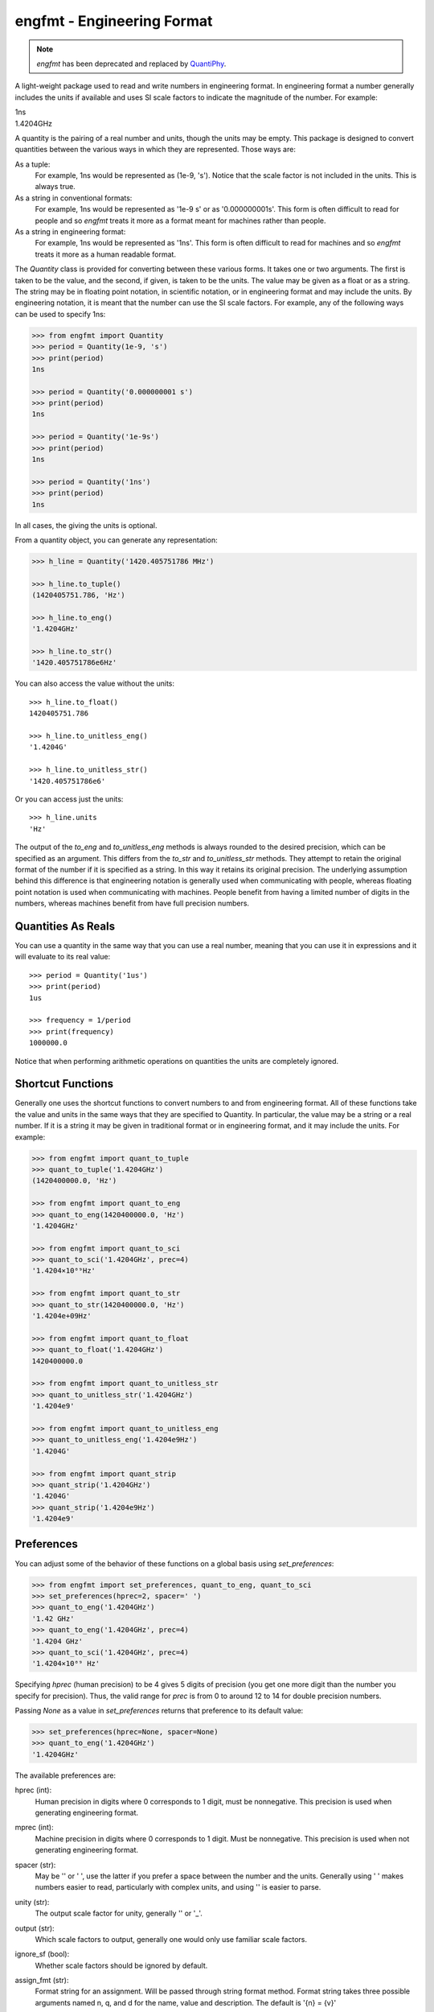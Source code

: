 engfmt - Engineering Format
===========================

.. note::

    *engfmt* has been deprecated and replaced by `QuantiPhy 
    <https://quantiphy.readthedocs.io>`_.


A light-weight package used to read and write numbers in engineering format. In 
engineering format a number generally includes the units if available and uses 
SI scale factors to indicate the magnitude of the number. For example:

| 1ns
| 1.4204GHz

A quantity is the pairing of a real number and units, though the units may be 
empty. This package is designed to convert quantities between the various ways 
in which they are represented.  Those ways are:

As a tuple:
    For example, 1ns would be represented as (1e-9, 's').
    Notice that the scale factor is not included in the units. This is always 
    true.

As a string in conventional formats:
    For example, 1ns would be represented as '1e-9 s' or as '0.000000001s'. This 
    form is often difficult to read for people and so *engfmt* treats it more as 
    a format meant for machines rather than people.

As a string in engineering format:
    For example, 1ns would be represented as '1ns'.  This form is often 
    difficult to read for machines and so *engfmt* treats it more as a human 
    readable format.

The *Quantity* class is provided for converting between these various forms. It 
takes one or two arguments. The first is taken to be the value, and the second, 
if given, is taken to be the units.  The value may be given as a float or as 
a string. The string may be in floating point notation, in scientific notation, 
or in engineering format and may include the units. By engineering notation, it 
is meant that the number can use the SI scale factors. For example, any of the 
following ways can be used to specify 1ns:

.. code-block:: python

    >>> from engfmt import Quantity
    >>> period = Quantity(1e-9, 's')
    >>> print(period)
    1ns

    >>> period = Quantity('0.000000001 s')
    >>> print(period)
    1ns

    >>> period = Quantity('1e-9s')
    >>> print(period)
    1ns

    >>> period = Quantity('1ns')
    >>> print(period)
    1ns

In all cases, the giving the units is optional.

From a quantity object, you can generate any representation:

.. code-block:: python

    >>> h_line = Quantity('1420.405751786 MHz')

    >>> h_line.to_tuple()
    (1420405751.786, 'Hz')

    >>> h_line.to_eng()
    '1.4204GHz'

    >>> h_line.to_str()
    '1420.405751786e6Hz'

You can also access the value without the units::

    >>> h_line.to_float()
    1420405751.786

    >>> h_line.to_unitless_eng()
    '1.4204G'

    >>> h_line.to_unitless_str()
    '1420.405751786e6'

Or you can access just the units::

    >>> h_line.units
    'Hz'

The output of the *to_eng* and *to_unitless_eng* methods is always rounded to 
the desired precision, which can be specified as an argument.  This differs from 
the *to_str* and *to_unitless_str* methods. They attempt to retain the original 
format of the number if it is specified as a string. In this way it retains its 
original precision. The underlying assumption behind this difference is that 
engineering notation is generally used when communicating with people, whereas 
floating point notation is used when communicating with machines. People benefit 
from having a limited number of digits in the numbers, whereas machines benefit 
from have full precision numbers.


Quantities As Reals
-------------------

You can use a quantity in the same way that you can use a real number, meaning 
that you can use it in expressions and it will evaluate to its real value::

    >>> period = Quantity('1us')
    >>> print(period)
    1us

    >>> frequency = 1/period
    >>> print(frequency)
    1000000.0

Notice that when performing arithmetic operations on quantities the units are 
completely ignored.


Shortcut Functions
------------------

Generally one uses the shortcut functions to convert numbers to and from 
engineering format. All of these functions take the value and units in the same 
ways that they are specified to Quantity.  In particular, the value may be 
a string or a real number.  If it is a string it may be given in traditional 
format or in engineering format, and it may include the units.  For example:

.. code-block:: python

   >>> from engfmt import quant_to_tuple
   >>> quant_to_tuple('1.4204GHz')
   (1420400000.0, 'Hz')

   >>> from engfmt import quant_to_eng
   >>> quant_to_eng(1420400000.0, 'Hz')
   '1.4204GHz'

   >>> from engfmt import quant_to_sci
   >>> quant_to_sci('1.4204GHz', prec=4)
   '1.4204×10⁰⁹Hz'

   >>> from engfmt import quant_to_str
   >>> quant_to_str(1420400000.0, 'Hz')
   '1.4204e+09Hz'

   >>> from engfmt import quant_to_float
   >>> quant_to_float('1.4204GHz')
   1420400000.0

   >>> from engfmt import quant_to_unitless_str
   >>> quant_to_unitless_str('1.4204GHz')
   '1.4204e9'

   >>> from engfmt import quant_to_unitless_eng
   >>> quant_to_unitless_eng('1.4204e9Hz')
   '1.4204G'

   >>> from engfmt import quant_strip
   >>> quant_strip('1.4204GHz')
   '1.4204G'
   >>> quant_strip('1.4204e9Hz')
   '1.4204e9'


Preferences
-----------

You can adjust some of the behavior of these functions on a global basis using 
*set_preferences*:

.. code-block:: python

   >>> from engfmt import set_preferences, quant_to_eng, quant_to_sci
   >>> set_preferences(hprec=2, spacer=' ')
   >>> quant_to_eng('1.4204GHz')
   '1.42 GHz'
   >>> quant_to_eng('1.4204GHz', prec=4)
   '1.4204 GHz'
   >>> quant_to_sci('1.4204GHz', prec=4)
   '1.4204×10⁰⁹ Hz'

Specifying *hprec* (human precision) to be 4 gives 5 digits of precision (you 
get one more digit than the number you specify for precision). Thus, the valid 
range for *prec* is from 0 to around 12 to 14 for double precision numbers.

Passing *None* as a value in *set_preferences* returns that preference to its 
default value:

.. code-block:: python

   >>> set_preferences(hprec=None, spacer=None)
   >>> quant_to_eng('1.4204GHz')
   '1.4204GHz'

The available preferences are:

hprec (int):
    Human precision in digits where 0 corresponds to 1 digit, must
    be nonnegative. This precision is used when generating engineering
    format.

mprec (int):
    Machine precision in digits where 0 corresponds to 1 digit.
    Must be nonnegative. This precision is used when not generating
    engineering format.

spacer (str):
    May be '' or ' ', use the latter if you prefer a space between
    the number and the units. Generally using ' ' makes numbers easier to
    read, particularly with complex units, and using '' is easier to parse.

unity (str):
    The output scale factor for unity, generally '' or '_'.

output (str):
    Which scale factors to output, generally one would only use familiar scale 
    factors.

ignore_sf (bool):
    Whether scale factors should be ignored by default.

assign_fmt (str):
    Format string for an assignment. Will be passed through string format 
    method.  Format string takes three possible arguments named n,
    q, and d for the name, value and description.  The default is '{n} = {v}'

assign_rec (str):
    Regular expression used to recognize an assignment. Used in 
    add_to_namespace(). Default recognizes the form:

        "Temp = 300_K -- Temperature".


Quantity Class
--------------

Though rarely used directly, the Quantity class forms the foundation of the 
*engfmt* package. It is more flexible than the shortcut functions:

.. code-block:: python

   >>> from engfmt import Quantity
   >>> h_line = Quantity('1420.405751786 MHz')

   >>> str(h_line)
   '1.4204GHz'

   >>> float(h_line)
   1420405751.786

   >>> h_line.to_tuple()
   (1420405751.786, 'Hz')

   >>> h_line.to_eng(7)
   '1.4204058GHz'

   >>> h_line.to_sci()
   '1.4204×10⁰⁹Hz'

   >>> h_line.to_str()
   '1420.405751786e6Hz'

   >>> h_line.to_float()
   1420405751.786

   >>> h_line.to_unitless_eng(4)
   '1.4204G'

   >>> h_line.to_unitless_str()
   '1420.405751786e6'

   >>> h_line.strip()
   '1420.405751786M'

   >>> h_line.units
   'Hz'

   >>> h_line.add_name('Fhy')
   >>> h_line.name
   'Fhy'

   >>> h_line.add_desc('frequency of hydrogen line')
   >>> h_line.desc
   'frequency of hydrogen line'

   >>> h_line.is_infinite()
   False

   >>> h_line.is_nan()
   False


Physical Constants
------------------

The Quantity class also supports a small number of physical constants.

Plank's constant:

.. code-block:: python

   >>> plank = Quantity('h')
   >>> print(plank)
   662.61e-36J-s

Boltzmann's constant:

.. code-block:: python

   >>> boltz = Quantity('k')
   >>> print(boltz)
   13.806e-24J/K

Elementary charge:

.. code-block:: python

   >>> q = Quantity('q')
   >>> print(q)
   160.22e-21C

Speed of light:

.. code-block:: python

   >>> c = Quantity('c')
   >>> print(c)
   299.79Mm/s

Zero degrees Celsius in Kelvin:

.. code-block:: python

   >>> zeroC = Quantity('C0')
   >>> print(zeroC)
   273.15K

*engfmt* uses *k* rather than *K* to represent kilo so that you can distinguish 
between kilo and Kelvin.

Permittivity of free space:

.. code-block:: python

   >>> eps0 = Quantity('eps0')
   >>> print(eps0)
   8.8542pF/m

Permeability of free space:

.. code-block:: python

   >>> mu0 = Quantity('mu0')
   >>> print(mu0)
   1.2566uH/m

Characteristic impedance of free space:

.. code-block:: python

   >>> Z0 = Quantity('Z0')
   >>> print(Z0)
   376.73Ohms

You can add additional constants by adding them to the CONSTANTS dictionary:

.. code-block:: python

   >>> from engfmt import Quantity, CONSTANTS
   >>> CONSTANTS['h_line'] = (1.420405751786e9, 'Hz')
   >>> h_line = Quantity('h_line')
   >>> print(h_line)
   1.4204GHz


String Formatting
-----------------

Quantities can be passed into the string *format* method:

.. code-block:: python

   >>> print('{}'.format(h_line))
   1.4204GHz

You can specify the precision as part of the format specification

.. code-block:: python

   >>> print('{:.6}'.format(h_line))
   1.420406GHz

The 'q' type specifier can be used to explicitly indicate that both the number 
and the units are desired:

.. code-block:: python

   >>> print('{:.6q}'.format(h_line))
   1.420406GHz

Alternately, 'r' can be used to indicate just the number is desired:

.. code-block:: python

   >>> print('{:r}'.format(h_line))
   1.4204G

Use 'u' to indicate that only the units are desired:

.. code-block:: python

   >>> print('{:u}'.format(h_line))
   Hz

You can also use the string and floating point format type specifiers:

.. code-block:: python

   >>> print('{:f}'.format(h_line))
   1420405751.786000

   >>> print('{:e}'.format(h_line))
   1.420406e+09

   >>> print('{:g}'.format(h_line))
   1.42041e+09

   >>> print('{:s}'.format(h_line))
   1.4204GHz

It is also possible to add a name and perhaps a description to the quantity, and 
access those with special format codes as well:

.. code-block:: python

   >>> h_line.add_name('Fhy')
   >>> h_line.add_desc('frequency of hydrogen line')
   >>> print('{:n}'.format(h_line))
   Fhy

   >>> print('{:d}'.format(h_line))
   frequency of hydrogen line

   >>> print('{:Q}'.format(h_line))
   Fhy = 1.4204GHz

   >>> print('{:R}'.format(h_line))
   Fhy = 1.4204G

   >>> print('{0:Q} ({0:d})'.format(h_line))
   Fhy = 1.4204GHz (frequency of hydrogen line)


Exceptions
----------

A ValueError is raised if engfmt is passed a string it cannot convert into 
a number:

.. code-block:: python

   >>> try:
   ...     value, units = quant_to_tuple('xxx')
   ... except ValueError as err:
   ...     print(err)
   xxx: not a valid number.


Text Processing
---------------

Two functions are available for converting quantities embedded within text to 
and from engineering notation:

.. code-block:: python

   >>> from engfmt import all_to_eng_fmt, all_from_eng_fmt
   >>> all_to_eng_fmt('The frequency of the hydrogen line is 1420405751.786Hz.')
   'The frequency of the hydrogen line is 1.4204GHz.'

   >>> all_from_eng_fmt('The frequency of the hydrogen line is 1.4204GHz.')
   'The frequency of the hydrogen line is 1.4204e9Hz.'


Add to Namespace
----------------

It is possible to put a collection of quantities in a text string and then use 
the *add_to_namespace* function to parse the quantities and add them to the 
Python namespace. For example:

.. code-block:: python

   >>> from engfmt import add_to_namespace

   >>> design_parameters = '''
   ...     Fref = 156 MHz  -- Reference frequency
   ...     Kdet = 88.3 uA  -- Gain of phase detector (Imax)
   ...     Kvco = 9.07 GHz/V  -- Gain of VCO
   ... '''
   >>> add_to_namespace(design_parameters)

   >>> print(Fref, Kdet, Kvco, sep='\n')
   156MHz
   88.3uA
   9.07GHz/V

Any number of quantities may be given, with each quantity given on its own line.  
The identifier given to the left '=' is the name of the variable in the local 
namespace that is used to hold the quantity. The text after the '--' is used as 
a description of the quantity.


Scale Factors and Units
-----------------------

By default, *engfmt* treats both the scale factor and the units as being 
optional. With the scale factor being optional, the meaning of some 
specifications can be ambiguous. For example, '1m' may represent 1 milli or it 
may represent 1 meter.  Similarly, '1meter' my represent 1 meter or 
1 milli-eter. To allow you to avoid this ambiguity, *engfmt* accepts '_' as the 
unity scale factor. In this way '1_m' is unambiguously 1 meter. You can instruct 
*engfmt* to output '_' as the unity scale factor by specifying the *unity* 
argument to *set_preferences*:

.. code-block:: python

   >>> from engfmt import set_preferences, Quantity
   >>> set_preferences(unity='_')
   >>> l = Quantity(1, 'm')
   >>> print(l)
   1_m

If you need to interpret numbers that have units and are known not to have scale 
factors, you can specify the *ignore_sf* preference:

.. code-block:: python

   >>> set_preferences(ignore_sf=True, unity='')
   >>> l = Quantity('1000m')
   >>> l.to_tuple()
   (1000.0, 'm')

   >>> print(l)
   1km


Installation
------------

Use 'pip install engfmt' to install. Requires Python2.7 or Python3.3 or better.

.. image:: https://travis-ci.org/KenKundert/engfmt.svg?branch=master
    :target: https://travis-ci.org/KenKundert/engfmt

.. image:: https://coveralls.io/repos/github/KenKundert/engfmt/badge.svg?branch=master
    :target: https://coveralls.io/github/KenKundert/engfmt?branch=master

Be aware that *engfmt* has been deprecated in favor of `quantiphy 
<https://quantiphy.readthedocs.io>`_.

Testing
-------

Run 'py.test' to run the tests.
